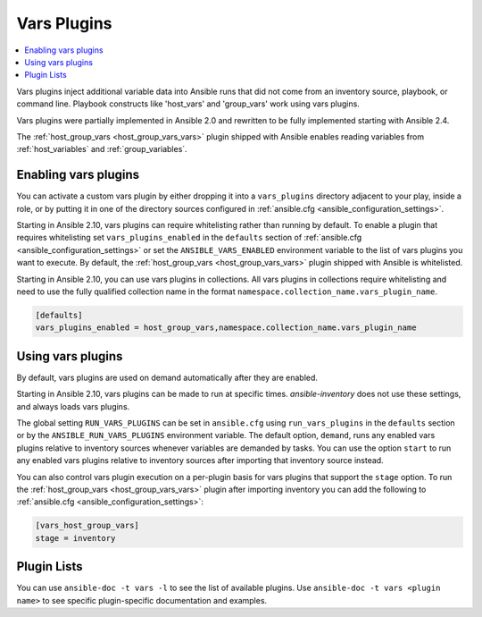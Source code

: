 .. _vars_plugins:

Vars Plugins
============

.. contents::
   :local:
   :depth: 2

Vars plugins inject additional variable data into Ansible runs that did not come from an inventory source, playbook, or command line. Playbook constructs like 'host_vars' and 'group_vars' work using vars plugins.

Vars plugins were partially implemented in Ansible 2.0 and rewritten to be fully implemented starting with Ansible 2.4.

The :ref:`host_group_vars <host_group_vars_vars>` plugin shipped with Ansible enables reading variables from :ref:`host_variables` and :ref:`group_variables`.


.. _enable_vars:

Enabling vars plugins
---------------------

You can activate a custom vars plugin by either dropping it into a ``vars_plugins`` directory adjacent to your play, inside a role, or by putting it in one of the directory sources configured in :ref:`ansible.cfg <ansible_configuration_settings>`.

Starting in Ansible 2.10, vars plugins can require whitelisting rather than running by default. To enable a plugin that requires whitelisting set ``vars_plugins_enabled`` in the ``defaults`` section of :ref:`ansible.cfg <ansible_configuration_settings>` or set the ``ANSIBLE_VARS_ENABLED`` environment variable to the list of vars plugins you want to execute. By default, the :ref:`host_group_vars <host_group_vars_vars>` plugin shipped with Ansible is whitelisted.

Starting in Ansible 2.10, you can use vars plugins in collections. All vars plugins in collections require whitelisting and need to use the fully qualified collection name in the format ``namespace.collection_name.vars_plugin_name``.

.. code-block:: yaml

    [defaults]
    vars_plugins_enabled = host_group_vars,namespace.collection_name.vars_plugin_name

.. _using_vars:

Using vars plugins
------------------

By default, vars plugins are used on demand automatically after they are enabled.

Starting in Ansible 2.10, vars plugins can be made to run at specific times. `ansible-inventory` does not use these settings, and always loads vars plugins.

The global setting ``RUN_VARS_PLUGINS`` can be set in ``ansible.cfg`` using ``run_vars_plugins`` in the ``defaults`` section or by the ``ANSIBLE_RUN_VARS_PLUGINS`` environment variable. The default option, ``demand``, runs any enabled vars plugins relative to inventory sources whenever variables are demanded by tasks. You can use the option ``start`` to run any enabled vars plugins relative to inventory sources after importing that inventory source instead.

You can also control vars plugin execution on a per-plugin basis for vars plugins that support the ``stage`` option. To run the :ref:`host_group_vars <host_group_vars_vars>` plugin after importing inventory you can add the following to :ref:`ansible.cfg <ansible_configuration_settings>`:

.. code-block:: ini

    [vars_host_group_vars]
    stage = inventory

.. _vars_plugin_list:

Plugin Lists
------------

You can use ``ansible-doc -t vars -l`` to see the list of available plugins.
Use ``ansible-doc -t vars <plugin name>`` to see specific plugin-specific documentation and examples.


.. seealso::

   :ref:`action_plugins`
       Ansible Action plugins
   :ref:`cache_plugins`
       Ansible Cache plugins
   :ref:`callback_plugins`
       Ansible callback plugins
   :ref:`connection_plugins`
       Ansible connection plugins
   :ref:`inventory_plugins`
       Ansible inventory plugins
   :ref:`shell_plugins`
       Ansible Shell plugins
   :ref:`strategy_plugins`
       Ansible Strategy plugins
   `User Mailing List <https://groups.google.com/group/ansible-devel>`_
       Have a question?  Stop by the google group!
   `irc.libera.chat <https://libera.chat/>`_
       #ansible IRC chat channel
